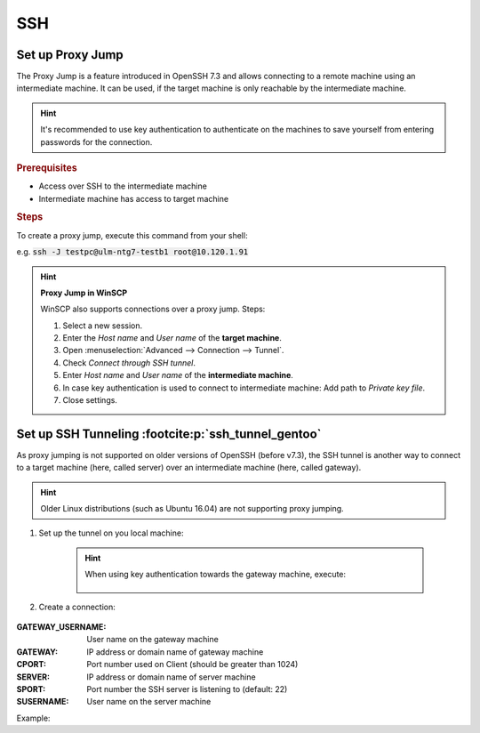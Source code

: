 SSH
===

Set up Proxy Jump
-----------------
The Proxy Jump is a feature introduced in OpenSSH 7.3 and allows connecting to a remote machine
using an intermediate machine. It can be used, if the target machine is only reachable by
the intermediate machine.

.. hint::

    It's recommended to use key authentication to authenticate on the
    machines to save yourself from entering passwords for the connection.

..  rubric:: Prerequisites

* Access over SSH to the intermediate machine
* Intermediate machine has access to target machine

.. rubric:: Steps

To create a proxy jump, execute this command from your shell:

.. prompt:: bash

    ssh -J <user_intermediate>@<ip_or_domain_name_intermediate> <user_target>@<ip_or_domain_name_target>

e.g. :code:`ssh -J testpc@ulm-ntg7-testb1 root@10.120.1.91`

.. hint::

    **Proxy Jump in WinSCP**

    WinSCP also supports connections over a proxy jump. Steps:

    #. Select a new session.
    #. Enter the *Host name* and *User name* of the **target machine**.
    #. Open :menuselection:`Advanced --> Connection --> Tunnel`.
    #. Check *Connect through SSH tunnel*.
    #. Enter *Host name* and *User name* of the **intermediate machine**.
    #. In case key authentication is used to connect to intermediate machine:
       Add path to *Private key file*.
    #. Close settings.

Set up SSH Tunneling :footcite:p:`ssh_tunnel_gentoo`
----------------------------------------------------
As proxy jumping is not supported on older versions of OpenSSH (before v7.3), the SSH
tunnel is another way to connect to a target machine (here, called server) over an
intermediate machine (here, called gateway).

.. hint::

    Older Linux distributions (such as Ubuntu 16.04) are not supporting proxy jumping.

#. Set up the tunnel on you local machine:

    .. prompt:: bash

        ssh -f GATEWAY_USERNAME -L localhost:CPORT:SERVER:SPORT -N

    .. hint::

        When using key authentication towards the gateway machine, execute:

            .. prompt:: bash

                ssh - i /path/to/private/key -f GATEWAY_USERNAME -L localhost:CPORT:SERVER:SPORT -N

#. Create a connection:

    .. prompt:: bash

        ssh -p CPORT SUSERNAME@localhost

:GATEWAY_USERNAME:

    User name on the gateway machine

:GATEWAY:

    IP address or domain name of gateway machine

:CPORT:

    Port number used on Client (should be greater than 1024)

:SERVER:

    IP address or domain name of server machine

:SPORT:

    Port number the SSH server is listening to (default: 22)

:SUSERNAME:

    User name on the server machine

Example:

.. prompt:: bash

    ssh -f testpc@ulm-ntg7-testb1 -L localhost:1025:10.120.1.91:22 -N
    ssh -p 1025 root@localhost

.. footbibliography::